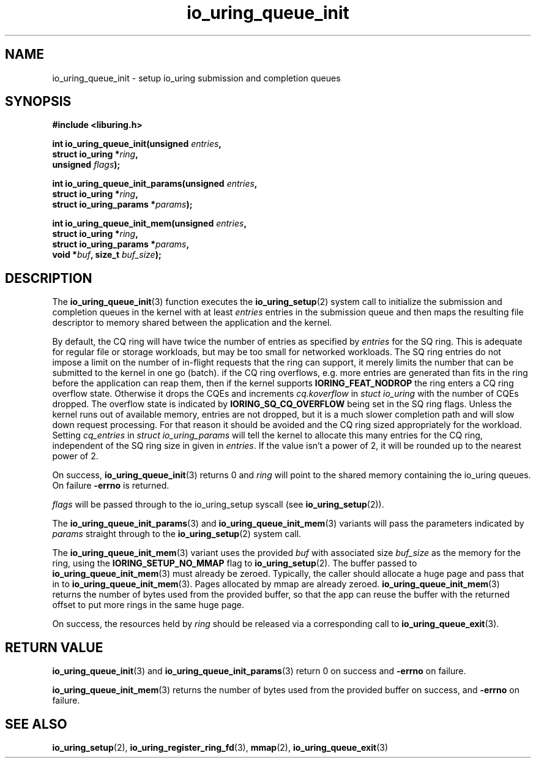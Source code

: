.\" Copyright (C) 2020 Jens Axboe <axboe@kernel.dk>
.\" Copyright (C) 2020 Red Hat, Inc.
.\"
.\" SPDX-License-Identifier: LGPL-2.0-or-later
.\"
.TH io_uring_queue_init 3 "July 10, 2020" "liburing-0.7" "liburing Manual"
.SH NAME
io_uring_queue_init \- setup io_uring submission and completion queues
.SH SYNOPSIS
.nf
.B #include <liburing.h>
.PP
.BI "int io_uring_queue_init(unsigned " entries ","
.BI "                        struct io_uring *" ring ","
.BI "                        unsigned " flags ");"
.PP
.BI "int io_uring_queue_init_params(unsigned " entries ","
.BI "                               struct io_uring *" ring ","
.BI "                               struct io_uring_params *" params ");"
.PP
.BI "int io_uring_queue_init_mem(unsigned " entries ","
.BI "                            struct io_uring *" ring ","
.BI "                            struct io_uring_params *" params ","
.BI "                            void *" buf ", size_t " buf_size ");"
.fi
.SH DESCRIPTION
.PP
The
.BR io_uring_queue_init (3)
function executes the
.BR io_uring_setup (2)
system call to initialize the submission and completion queues in the kernel
with at least
.I entries
entries in the submission queue and then maps the resulting file descriptor to
memory shared between the application and the kernel.

By default, the CQ ring will have twice the number of entries as specified by
.I entries
for the SQ ring. This is adequate for regular file or storage workloads, but
may be too small for networked workloads. The SQ ring entries do not impose a
limit on the number of in-flight requests that the ring can support, it merely
limits the number that can be submitted to the kernel in one go (batch). if the
CQ ring overflows, e.g. more entries are generated than fits in the ring before
the application can reap them, then if the kernel supports
.B IORING_FEAT_NODROP
the ring enters a CQ ring overflow state. Otherwise it drops the CQEs and
increments
.I cq.koverflow
in
.I stuct io_uring
with the number of CQEs dropped. The overflow state is indicated by
.B IORING_SQ_CQ_OVERFLOW
being set in the SQ ring flags. Unless the kernel runs out of available memory,
entries are not dropped, but it is a much slower completion path and will slow
down request processing. For that reason it should be avoided and the CQ
ring sized appropriately for the workload. Setting
.I cq_entries
in
.I struct io_uring_params
will tell the kernel to allocate this many entries for the CQ ring, independent
of the SQ ring size in given in
.IR entries .
If the value isn't a power of 2, it will be rounded up to the nearest power of
2.

On success,
.BR io_uring_queue_init (3)
returns 0 and
.I ring
will point to the shared memory containing the io_uring queues. On failure
.BR -errno
is returned.

.I flags
will be passed through to the io_uring_setup syscall (see
.BR io_uring_setup (2)).

The
.BR io_uring_queue_init_params (3)
and
.BR io_uring_queue_init_mem (3)
variants will pass the parameters indicated by
.I params
straight through to the
.BR io_uring_setup (2)
system call.

The
.BR io_uring_queue_init_mem (3)
variant uses the provided
.I buf
with associated size
.I buf_size
as the memory for the ring, using the
.B IORING_SETUP_NO_MMAP
flag to
.BR io_uring_setup (2).
The buffer passed to
.BR io_uring_queue_init_mem (3)
must already be zeroed.
Typically, the caller should allocate a huge page and pass that in to
.BR io_uring_queue_init_mem (3).
Pages allocated by mmap are already zeroed.
.BR io_uring_queue_init_mem (3)
returns the number of bytes used from the provided buffer, so that the app can
reuse the buffer with the returned offset to put more rings in the same huge
page.

On success, the resources held by
.I ring
should be released via a corresponding call to
.BR io_uring_queue_exit (3).
.SH RETURN VALUE
.BR io_uring_queue_init (3)
and
.BR io_uring_queue_init_params (3)
return 0 on success and
.BR -errno
on failure.

.BR io_uring_queue_init_mem (3)
returns the number of bytes used from the provided buffer on success, and
.BR -errno
on failure.
.SH SEE ALSO
.BR io_uring_setup (2),
.BR io_uring_register_ring_fd (3),
.BR mmap (2),
.BR io_uring_queue_exit (3)
